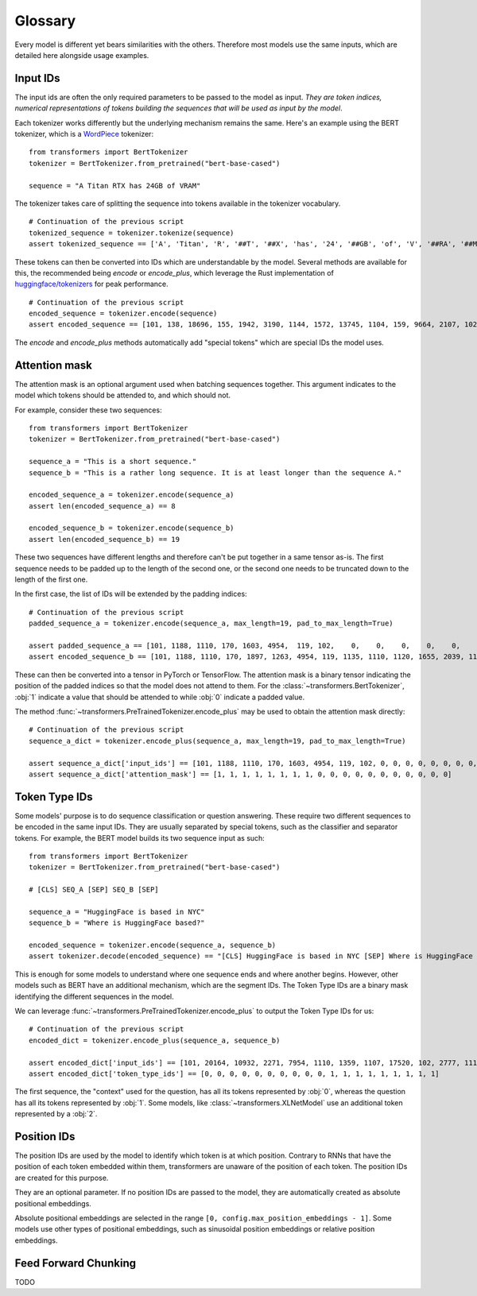 Glossary
^^^^^^^^^^^^^^^^^^^^^^^^^^^^^^^^^^

Every model is different yet bears similarities with the others. Therefore most models use the same inputs, which are
detailed here alongside usage examples.

Input IDs
--------------------------

The input ids are often the only required parameters to be passed to the model as input. *They are token indices,
numerical representations of tokens building the sequences that will be used as input by the model*.

Each tokenizer works differently but the underlying mechanism remains the same. Here's an example using the BERT
tokenizer, which is a `WordPiece <https://arxiv.org/pdf/1609.08144.pdf>`__ tokenizer:

::

    from transformers import BertTokenizer
    tokenizer = BertTokenizer.from_pretrained("bert-base-cased")

    sequence = "A Titan RTX has 24GB of VRAM"

The tokenizer takes care of splitting the sequence into tokens available in the tokenizer vocabulary.

::

    # Continuation of the previous script
    tokenized_sequence = tokenizer.tokenize(sequence)
    assert tokenized_sequence == ['A', 'Titan', 'R', '##T', '##X', 'has', '24', '##GB', 'of', 'V', '##RA', '##M']

These tokens can then be converted into IDs which are understandable by the model. Several methods are available for
this, the recommended being `encode` or `encode_plus`, which leverage the Rust implementation of
`huggingface/tokenizers <https://github.com/huggingface/tokenizers>`__ for peak performance.

::

    # Continuation of the previous script
    encoded_sequence = tokenizer.encode(sequence)
    assert encoded_sequence == [101, 138, 18696, 155, 1942, 3190, 1144, 1572, 13745, 1104, 159, 9664, 2107, 102]

The `encode` and `encode_plus` methods automatically add "special tokens" which are special IDs the model uses.

Attention mask
--------------------------

The attention mask is an optional argument used when batching sequences together. This argument indicates to the
model which tokens should be attended to, and which should not.

For example, consider these two sequences:

::

    from transformers import BertTokenizer
    tokenizer = BertTokenizer.from_pretrained("bert-base-cased")

    sequence_a = "This is a short sequence."
    sequence_b = "This is a rather long sequence. It is at least longer than the sequence A."

    encoded_sequence_a = tokenizer.encode(sequence_a)
    assert len(encoded_sequence_a) == 8

    encoded_sequence_b = tokenizer.encode(sequence_b)
    assert len(encoded_sequence_b) == 19

These two sequences have different lengths and therefore can't be put together in a same tensor as-is. The first
sequence needs to be padded up to the length of the second one, or the second one needs to be truncated down to
the length of the first one.

In the first case, the list of IDs will be extended by the padding indices:

::

    # Continuation of the previous script
    padded_sequence_a = tokenizer.encode(sequence_a, max_length=19, pad_to_max_length=True)

    assert padded_sequence_a == [101, 1188, 1110, 170, 1603, 4954,  119, 102,    0,    0,    0,    0,    0,    0,    0,    0,   0,   0,   0]
    assert encoded_sequence_b == [101, 1188, 1110, 170, 1897, 1263, 4954, 119, 1135, 1110, 1120, 1655, 2039, 1190, 1103, 4954, 138, 119, 102]

These can then be converted into a tensor in PyTorch or TensorFlow. The attention mask is a binary tensor indicating
the position of the padded indices so that the model does not attend to them. For the
:class:`~transformers.BertTokenizer`, :obj:`1` indicate a value that should be attended to while :obj:`0` indicate
a padded value.

The method :func:`~transformers.PreTrainedTokenizer.encode_plus` may be used to obtain the attention mask directly:

::

    # Continuation of the previous script
    sequence_a_dict = tokenizer.encode_plus(sequence_a, max_length=19, pad_to_max_length=True)

    assert sequence_a_dict['input_ids'] == [101, 1188, 1110, 170, 1603, 4954, 119, 102, 0, 0, 0, 0, 0, 0, 0, 0, 0, 0, 0]
    assert sequence_a_dict['attention_mask'] == [1, 1, 1, 1, 1, 1, 1, 1, 0, 0, 0, 0, 0, 0, 0, 0, 0, 0, 0]


Token Type IDs
--------------------------

Some models' purpose is to do sequence classification or question answering. These require two different sequences to
be encoded in the same input IDs. They are usually separated by special tokens, such as the classifier and separator
tokens. For example, the BERT model builds its two sequence input as such:

::

    from transformers import BertTokenizer
    tokenizer = BertTokenizer.from_pretrained("bert-base-cased")

    # [CLS] SEQ_A [SEP] SEQ_B [SEP]

    sequence_a = "HuggingFace is based in NYC"
    sequence_b = "Where is HuggingFace based?"

    encoded_sequence = tokenizer.encode(sequence_a, sequence_b)
    assert tokenizer.decode(encoded_sequence) == "[CLS] HuggingFace is based in NYC [SEP] Where is HuggingFace based? [SEP]"

This is enough for some models to understand where one sequence ends and where another begins. However, other models
such as BERT have an additional mechanism, which are the segment IDs. The Token Type IDs are a binary mask identifying
the different sequences in the model.

We can leverage :func:`~transformers.PreTrainedTokenizer.encode_plus` to output the Token Type IDs for us:

::

    # Continuation of the previous script
    encoded_dict = tokenizer.encode_plus(sequence_a, sequence_b)

    assert encoded_dict['input_ids'] == [101, 20164, 10932, 2271, 7954, 1110, 1359, 1107, 17520, 102, 2777, 1110, 20164, 10932, 2271, 7954, 1359, 136, 102]
    assert encoded_dict['token_type_ids'] == [0, 0, 0, 0, 0, 0, 0, 0, 0, 0, 1, 1, 1, 1, 1, 1, 1, 1, 1]

The first sequence, the "context" used for the question, has all its tokens represented by :obj:`0`, whereas the
question has all its tokens represented by :obj:`1`. Some models, like :class:`~transformers.XLNetModel` use an
additional token represented by a :obj:`2`.


Position IDs
--------------------------

The position IDs are used by the model to identify which token is at which position. Contrary to RNNs that have the
position of each token embedded within them, transformers are unaware of the position of each token. The position
IDs are created for this purpose.

They are an optional parameter. If no position IDs are passed to the model, they are automatically created as absolute
positional embeddings.

Absolute positional embeddings are selected in the range ``[0, config.max_position_embeddings - 1]``. Some models
use other types of positional embeddings, such as sinusoidal position embeddings or relative position embeddings.


Feed Forward Chunking
--------------------------
TODO
